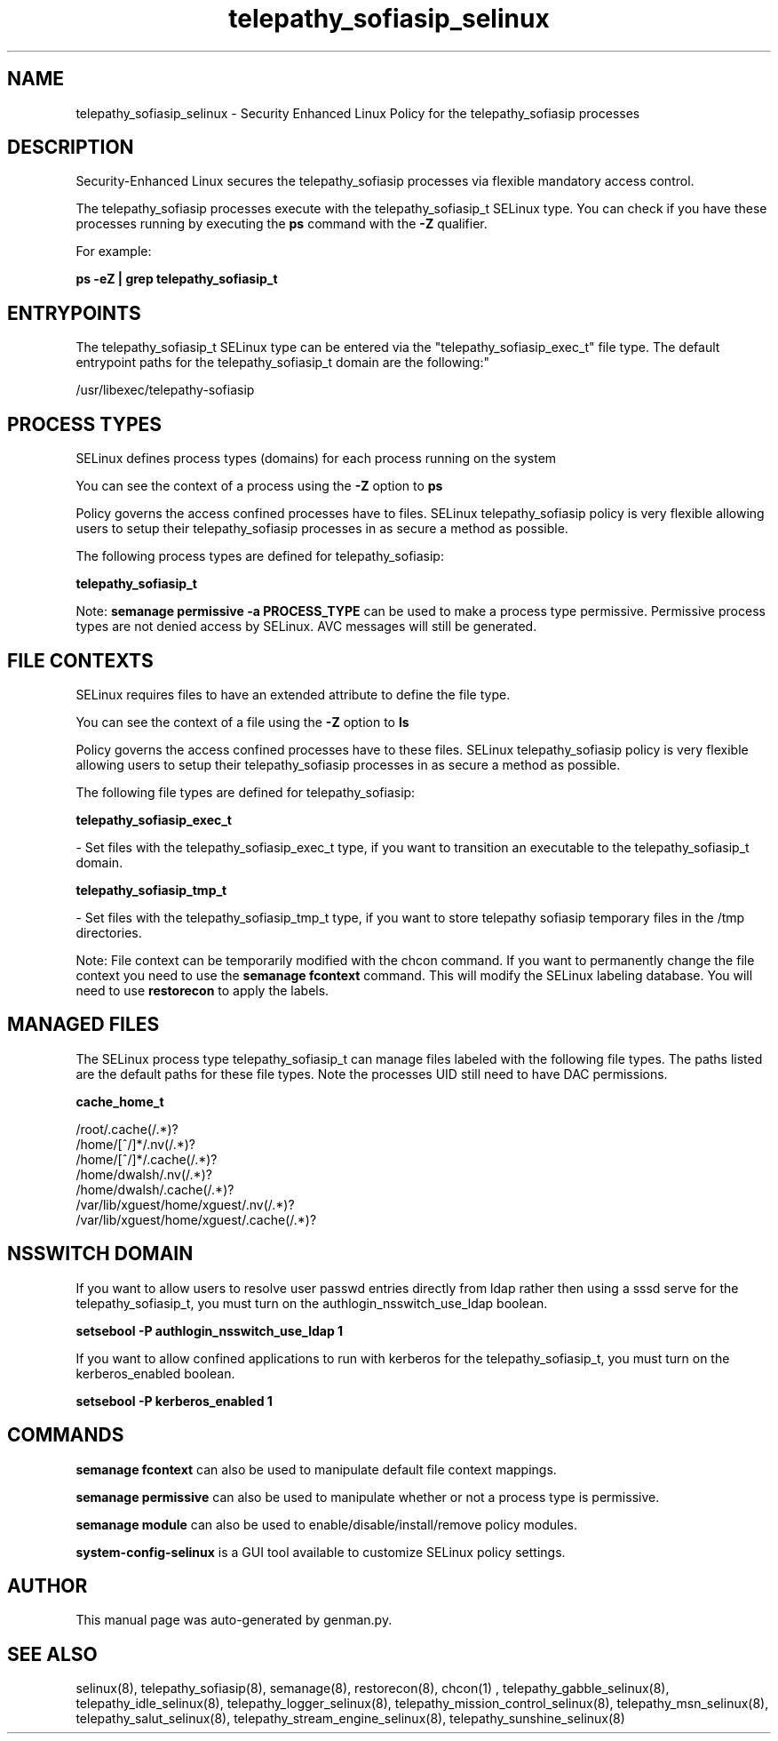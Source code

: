 .TH  "telepathy_sofiasip_selinux"  "8"  "telepathy_sofiasip" "dwalsh@redhat.com" "telepathy_sofiasip SELinux Policy documentation"
.SH "NAME"
telepathy_sofiasip_selinux \- Security Enhanced Linux Policy for the telepathy_sofiasip processes
.SH "DESCRIPTION"

Security-Enhanced Linux secures the telepathy_sofiasip processes via flexible mandatory access control.

The telepathy_sofiasip processes execute with the telepathy_sofiasip_t SELinux type. You can check if you have these processes running by executing the \fBps\fP command with the \fB\-Z\fP qualifier. 

For example:

.B ps -eZ | grep telepathy_sofiasip_t


.SH "ENTRYPOINTS"

The telepathy_sofiasip_t SELinux type can be entered via the "telepathy_sofiasip_exec_t" file type.  The default entrypoint paths for the telepathy_sofiasip_t domain are the following:"

/usr/libexec/telepathy-sofiasip
.SH PROCESS TYPES
SELinux defines process types (domains) for each process running on the system
.PP
You can see the context of a process using the \fB\-Z\fP option to \fBps\bP
.PP
Policy governs the access confined processes have to files. 
SELinux telepathy_sofiasip policy is very flexible allowing users to setup their telepathy_sofiasip processes in as secure a method as possible.
.PP 
The following process types are defined for telepathy_sofiasip:

.EX
.B telepathy_sofiasip_t 
.EE
.PP
Note: 
.B semanage permissive -a PROCESS_TYPE 
can be used to make a process type permissive. Permissive process types are not denied access by SELinux. AVC messages will still be generated.

.SH FILE CONTEXTS
SELinux requires files to have an extended attribute to define the file type. 
.PP
You can see the context of a file using the \fB\-Z\fP option to \fBls\bP
.PP
Policy governs the access confined processes have to these files. 
SELinux telepathy_sofiasip policy is very flexible allowing users to setup their telepathy_sofiasip processes in as secure a method as possible.
.PP 
The following file types are defined for telepathy_sofiasip:


.EX
.PP
.B telepathy_sofiasip_exec_t 
.EE

- Set files with the telepathy_sofiasip_exec_t type, if you want to transition an executable to the telepathy_sofiasip_t domain.


.EX
.PP
.B telepathy_sofiasip_tmp_t 
.EE

- Set files with the telepathy_sofiasip_tmp_t type, if you want to store telepathy sofiasip temporary files in the /tmp directories.


.PP
Note: File context can be temporarily modified with the chcon command.  If you want to permanently change the file context you need to use the 
.B semanage fcontext 
command.  This will modify the SELinux labeling database.  You will need to use
.B restorecon
to apply the labels.

.SH "MANAGED FILES"

The SELinux process type telepathy_sofiasip_t can manage files labeled with the following file types.  The paths listed are the default paths for these file types.  Note the processes UID still need to have DAC permissions.

.br
.B cache_home_t

	/root/\.cache(/.*)?
.br
	/home/[^/]*/\.nv(/.*)?
.br
	/home/[^/]*/\.cache(/.*)?
.br
	/home/dwalsh/\.nv(/.*)?
.br
	/home/dwalsh/\.cache(/.*)?
.br
	/var/lib/xguest/home/xguest/\.nv(/.*)?
.br
	/var/lib/xguest/home/xguest/\.cache(/.*)?
.br

.SH NSSWITCH DOMAIN

.PP
If you want to allow users to resolve user passwd entries directly from ldap rather then using a sssd serve for the telepathy_sofiasip_t, you must turn on the authlogin_nsswitch_use_ldap boolean.

.EX
.B setsebool -P authlogin_nsswitch_use_ldap 1
.EE

.PP
If you want to allow confined applications to run with kerberos for the telepathy_sofiasip_t, you must turn on the kerberos_enabled boolean.

.EX
.B setsebool -P kerberos_enabled 1
.EE

.SH "COMMANDS"
.B semanage fcontext
can also be used to manipulate default file context mappings.
.PP
.B semanage permissive
can also be used to manipulate whether or not a process type is permissive.
.PP
.B semanage module
can also be used to enable/disable/install/remove policy modules.

.PP
.B system-config-selinux 
is a GUI tool available to customize SELinux policy settings.

.SH AUTHOR	
This manual page was auto-generated by genman.py.

.SH "SEE ALSO"
selinux(8), telepathy_sofiasip(8), semanage(8), restorecon(8), chcon(1)
, telepathy_gabble_selinux(8), telepathy_idle_selinux(8), telepathy_logger_selinux(8), telepathy_mission_control_selinux(8), telepathy_msn_selinux(8), telepathy_salut_selinux(8), telepathy_stream_engine_selinux(8), telepathy_sunshine_selinux(8)